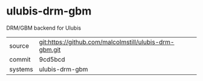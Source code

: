 * ulubis-drm-gbm

DRM/GBM backend for Ulubis

|---------+-------------------------------------------|
| source  | git:https://github.com/malcolmstill/ulubis-drm-gbm.git   |
| commit  | 9cd5bcd  |
| systems | ulubis-drm-gbm |
|---------+-------------------------------------------|

